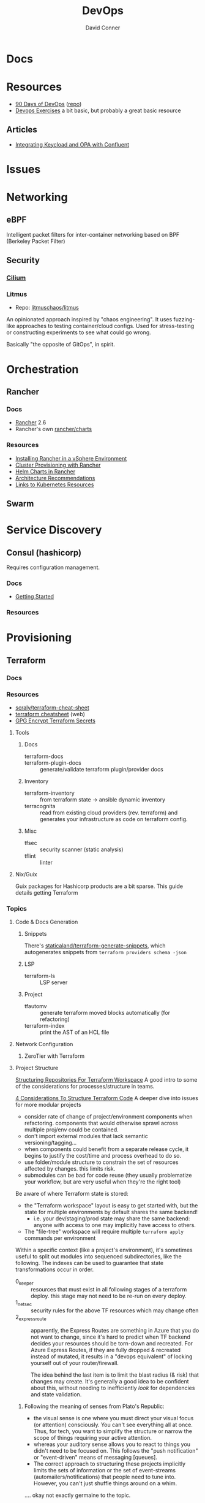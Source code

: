 :PROPERTIES:
:ID:       ac2a1ae4-a695-4226-91f0-8386dc4d9b07
:END:
#+TITLE:     DevOps
#+AUTHOR:    David Conner
#+EMAIL:     noreply@te.xel.io
#+DESCRIPTION: notes

* Docs

* Resources
+ [[https://www.90daysofdevops.com/#][90 Days of DevOps]] ([[https://github.com/MichaelCade/90DaysOfDevOps/tree/216a4695ea7c553d272733713808db10f88513ca][repo]])
+ [[https://github.com/bregman-arie/devops-exercises][Devops Exercises]] a bit basic, but probably a great basic resource

** Articles

+ [[https://teamraft.com/2021/03/17/integrating-keycloak-and-opa-with-confluent.html][Integrating Keycload and OPA with Confluent]]

* Issues

* Networking
** eBPF
Intelligent packet filters for inter-container networking based on BPF (Berkeley
Packet Filter)

** Security
*** [[https://cilium.io/][Cilium]]
*** Litmus
+ Repo: [[https://github.com/litmuschaos/litmus][litmuschaos/litmus]]

An opinionated approach inspired by "chaos engineering". It uses fuzzing-like
approaches to testing container/cloud configs. Used for stress-testing or
constructing experiments to see what could go wrong.

Basically "the opposite of GitOps", in spirit.

* Orchestration
** Rancher
*** Docs
+ [[https://rancher.com/docs/rancher/v2.6/en/][Rancher]] 2.6
+ Rancher's own [[https://github.com/rancher/charts][rancher/charts]]

*** Resources
+ [[https://rancher.com/docs/rancher/v2.6/en/best-practices/rancher-server/rancher-in-vsphere/][Installing Rancher in a vSphere Environment]]
+ [[https://rancher.com/docs/rancher/v2.6/en/cluster-provisioning/][Cluster Provisioning with Rancher]]
+ [[https://rancher.com/docs/rancher/v2.6/en/helm-charts/][Helm Charts in Rancher]]
+ [[https://rancher.com/docs/rancher/v2.6/en/overview/architecture-recommendations/][Architecture Recommendations]]
+ [[https://rancher.com/docs/rancher/v2.6/en/k8s-in-rancher/][Links to Kubernetes Resources]]

** Swarm

* Service Discovery
** Consul (hashicorp)

Requires configuration management.

*** Docs
+ [[https://www.consul.io/docs/intro][Getting Started]]

*** Resources


* Provisioning
** Terraform
*** Docs

*** Resources
+ [[https://github.com/scraly/terraform-cheat-sheet][scraly/terraform-cheat-sheet]]
+ [[https://jayendrapatil.com/terraform-cheat-sheet/][terraform cheatsheet]] (web)
+ [[https://menendezjaume.com/post/gpg-encrypt-terraform-secrets/][GPG Encrypt Terraform Secrets]]

**** Tools

***** Docs

+ terraform-docs ::
+ terraform-plugin-docs :: generate/validate terraform plugin/provider docs

***** Inventory

+ terraform-inventory :: from terraform state $\rightarrow$ ansible dynamic
  inventory
+ terracognita :: read from existing cloud providers (rev. terraform) and
  generates your infrastructure as code on terraform config.

***** Misc

+ tfsec :: security scanner (static analysis)
+ tflint :: linter

**** Nix/Guix

Guix packages for Hashicorp products are a bit sparse. This guide details getting Terraform

*** Topics


**** Code & Docs Generation

***** Snippets

There's [[https://github.com/staticaland/terraform-generate-snippets][staticaland/terraform-generate-snippets]], which autogenerates snippets
from =terraform providers schema -json=

***** LSP

+ terraform-ls :: LSP server

***** Project

+ tfautomv :: generate terraform moved blocks automatically (for refactoring)
+ terraform-index :: print the AST of an HCL file

**** Network Configuration
***** ZeroTier with Terraform

**** Project Structure

[[https://www.youtube.com/watch?v=IDLGpkRmDXg][Structuring Repositories For Terraform Workspace]] A good intro to some of the
considerations for processes/structure in teams.

[[https://www.youtube.com/watch?v=Qg8VZsbaXxA][4 Considerations To Structure Terraform Code]] A deeper dive into issues for more
modular projects

+ consider rate of change of project/environment components when
  refactoring. components that would otherwise sprawl across multiple proj/env
  could be contained.
+ don't import external modules that lack semantic versioning/tagging...
+ when components could benefit from a separate release cycle, it begins to
  justify the cost/time and process overhead to do so.
+ use folder/module structure to constrain the set of resources affected by
  changes. this limits risk.
+ submodules can be bad for code reuse (they usually problematize your workflow,
  but are very useful when they're the right tool)

Be aware of where Terraform state is stored:

+ the "Terraform workspace" layout is easy to get started with, but the state for
  multiple environments by default shares the same backend!
  - i.e. your dev/staging/prod state may share the same backend: anyone with
    access to one may implicitly have access to others.
+ The "file-tree" workspace will require multiple =terraform apply= commands per
  environment

Within a specific context (like a project's environment), it's sometimes useful
to split out modules into sequenced subdirectories, like the following. The
indexes can be used to guarantee that state transformations occur in order.

+ 0_keeper :: resources that must exist in all following stages of a terraform
  deploy. this stage may not need to be re-run on every deploy.
+ 1_netsec :: security rules for the above TF resources which may change often
+ 2_expressroute :: apparently, the Express Routes are something in Azure that
  you do not want to change, since it's hard to predict when TF backend decides
  your resources should be torn-down and recreated. For Azure Express Routes, if
  they are fully dropped & recreated instead of mutated, it results in a "devops
  equivalent" of locking yourself out of your router/firewall.

  The idea behind the last item is to limit the blast radius (& risk) that
  changes may create. It's generally a good idea to be confident about this,
  without needing to inefficiently /look/ for dependencies and state validation.

***** Following the meaning of senses from Plato's Republic:

+ the visual sense is one where you must direct your visual focus (or attention)
  consciously. You can't see everything all at once. Thus, for tech, you want to
  simplify the structure or narrow the scope of things requiring your active
  attention.
+ whereas your auditory sense allows you to react to things you didn't need to
  be focused on. This follows the "push notification" or "event-driven" means of
  messaging [queues].
+ The correct approach to structuring these projects implicitly limits the sets
  of information or the set of event-streams (automailers/notifications) that
  people need to tune into. However, you can't just shuffle things around on a
  whim.

.... okay not exactly germaine to the topic.


**** Modules

 Some notes from [[https://www.youtube.com/watch?v=7xngnjfIlK4&t=7408s][Complete Terraform Course]]

***** Module Sources

Types of module sources

+ Root Module :: implicit from local dir
+ Child Module :: separate module from local file

Examples of module sources

+ Local paths
+ Github (Forges)
+ Terraform Registry. Over +3000 official modules served (and they're counting!)
  with keys/values to learn & appreciate
+ HTTPS URL's
+ S3/GCS Buckets

***** Module Design

****** Good Modules:

+ Raise abstraction level (from HCL base types or resource types)
+ Group resources logically (or promote such grouping)
+ Expose input vars to enable customization/composition (like a modular synth)
+ Provide useful defaults
+ Return Outputs to make further integrations possible

****** Code Rot

The first two are exceedingly obvious. The latter two, less so. The last one is
fairly specific to Terraform.

+ Unpinned versions
+ Deprecated deps
+ Out of band changes
+ Unapplied changes

****** Managing Secrets

Mark vars using the =sensitive= keyword

Pass with:
+ TF_ENV_NOT_REALLY :: No don't actually do this without some protection
  - the FBI hiding on your box scrolling through your =top= ...
+ -var :: use this tf cmdline option (secrets manager) ... okay maybe
+ external secret store :: congratulations you won a kubernetes!
  - or "simply" nomad + a love of dynamic network configurations.  the choice is
    yours.

****** Basic Types

Primative: string, number bool

Complex (types are optional)

+ list<type> :: lists
+ set<type> :: sets
+ tuple[<type>,...] :: tuples
+ object{attr=<type>} :: objects
+ map<type> :: maps

According to HCL docs, the following types behave identically in most situations:

+ Lists and Tuples
+ Maps and Objects

***** Design Patterns

Maybe just "design motifs" because they're pretty small in scope.

****** Reuse or Create

Use alternate ternary statements on variables/inputs to =DROP IF EXISTS; CREATE=

#+begin_src hcl
resource "aws_route53_zone" "primary" {
  count = var.create_dns_zone ? 1 : 0
  name = var.domain
}

data "aws_route53_zone" "primary" {
  count = var.create_dns_zone ? 0 : 1
  name = var.domain
}
#+end_src

****** Lifecycle

create_before_destroy

#+begin_src hcl
resource "azurerm_resource_group" "example" {
  # ...

  lifecycle {
    create_before_destroy = true
  }
}
#+end_src

+ ignore_changes
+ prevent_destroy
+ terraform_remote_state


****** Meta-args on Module Imports

Can use meta-args like =count, foreach, provides, depends_on= here

#+begin_src hcl
module "webapp" {
  source ...
  input_var = "..."
}
#+end_src

******* TODO examples of using metaargs there? not in notes


* Virtualization Platforms
** vSphere

** Harvester

*** Docs
+ [[https://docs.harvesterhci.io/v1.0/reference/api/https://docs.harvesterhci.io/v1.0/reference/api/][API Docs]]: basically an API wrapper around Kubevirt

*** Resources

*** Issues

**** How to provision storage to Harvester Nodes/Guests?
+ usually requires Persistent Volume Claims (ala k8s)
+ see kubevirt resources

**** Can harvester support GPU passthrough?
+ The models listed in the [[https://docs.harvesterhci.io/v1.0/reference/api/][Harvester API Docs]] indicate so
  - however, these models also contain references to vGPU which is an nVidia feature.
  - Also, nVidia publishes a GPU Addon for "discovery" of nVidia GPU/vGPU's on
    the host. It's unclear whether the GPU model is synonymous with nVidia's
    plugin or simply confusing.
  - Regardless, neither the API model nor the Kubevirt addon should be required for GPU passthrough.
+ This [[https://kubevirt.io/user-guide/virtual_machines/host-devices/][should be possible]], if not through the Harvester interface then by:
  - adding device ID's to the =permittedHostDevices= in =KubeVirt CR=
  - then adding these devices to the KubeVirt VMI's

***** Possible Solution

Reference ArchWiki on [[https://wiki.archlinux.org/title/PCI_passthrough_via_OVMF][OVMF passthrough]]  It may require:

+ a script writing to =/sys/.../driver_override=
+ bios config
+ amd_iommu=on & updated grub
+ updates to /etc/mkinitcpio.conf
+ blacklisting drivers (probably shouldn't be installed on harvester anyways) and setting device driver to =vfio_pci=
+ manually setting up OVMF within Harvester
+ For Guix:
  - install a VM Guest without graphics and with few disks
  - add non-guix channels & substitutes, update/reboot
  - clone the VM to backup
  - update the system image to include GPU drivers
  - poweroff, change the VM config & reboot
  - And (of course) ensure Harvester never starts with the wrong monitors plugged in, since Asus BIOS doesn't allow setting priority on GPU device with any stickiness

** Proxmox
*** Docs
*** Resources
+ [[https://forum.proxmox.com/][Forums]]

**** Networking
+ [[https://pve.proxmox.com/pve-docs/chapter-pvesdn.html][SDN docs]]
**** Storage
+ 2012 monograph on [[https://pthree.org/2012/12/05/zfs-administration-part-ii-raidz/][ZFS administration]]
*** Issues
**** PXE Boot
+ [[https://www.reddit.com/r/homelab/comments/st3bji/proxmox_zfs_pxe_booting_with_grub_for_bios_systems/][Proxmox + ZFS - PXE Booting with GRUB for BIOS systems]]
  - [[https://rpi4cluster.com/pxe/setup/][How to boot Windows and Linux using UEFI net boot and iPXE]]
    - generic, but describes a setup
+ [[https://www.apalrd.net/posts/2022/alpine_vdiclient/][Net Booting the Proxmox VDI Client (feat. Alpine Linux)]]
  - moreso PXE booting a VM image with a custom version of Proxmox's spice
+ [[https://github.com/morph027/pve-iso-2-pxe][morph027/pve-iso-2-pxe]]
**** Encrypting Proxmox
+ [[https://herold.space/proxmox-zfs-full-disk-encryption-with-ssh-remote-unlock/][Full Disk Encryption with SSH Remote Unlock]] (from [[https://forum.proxmox.com/threads/howto-wrapper-script-to-use-fedora-coreos-ignition-with-proxmox-cloud-init-system-for-docker-workloads.86494/][proxmox forum]])
+ [[https://wiki.geco-it.net/public:pve_fcos][Fedora CoreOS Ignition with Proxmox cloud-init]] (from [[https://forum.proxmox.com/threads/howto-wrapper-script-to-use-fedora-coreos-ignition-with-proxmox-cloud-init-system-for-docker-workloads.86494/][proxmox forum]])

** oVirt


* Virtualization
:PROPERTIES:
:ID:       cf2bd101-8e99-4a31-bbdc-a67949389b40
:END:

** Kubevirt

This is a VM provider using a k8s interface (i.e. you do VM things using the Kubernetes API)

*** Docs
+ [[https://kubevirt.io/user-guide/architecture/][Main]] (architecture)
+ [[https://kubevirt.io/api-reference/master/definitions.html][API Docs]]

*** Resources
+ [[https://kubevirt.io/user-guide/virtual_machines/disks_and_volumes/][Provisioning Storage]]
+ [[https://kubevirt.io/user-guide/virtual_machines/host-devices/][Host Prep for PCI Passthrough]]

** QEMU

+ [[https://wiki.archlinux.org/title/QEMU/Guest_graphics_acceleration][QEMU graphics accel]] (wiki)
+ [[https://alyssa.is/using-virtio-wl/][A technical overview of Virtio WL]] (qemu/libvirt)
+ [[https://developer.ibm.com/articles/l-virtio/][VirtIO an I/O virtualization framework]]

*** Docs

*** Resources

*** Issues
**** Getting vm's to share integrated graphics
+ see [[https://www.reddit.com/r/VFIO/comments/i9dbyp/this_is_how_i_managed_to_passthrough_my_igd/][this reddit post]]
+ details for [[https://www.reddit.com/r/VFIO/comments/s0rwxl/gpu_passthrough_on_lenovo_legion_5_amd_laptop_so/][passthrough on Legion 5 AMD laptop]]
  - may also require copying vBios and/or flashing firmware

** Libvirt
*** Resources

**** virtio

+ [[https://docs.oasis-open.org/virtio/virtio/v1.2/cs01/virtio-v1.2-cs01.pdf][Virtual I/O Device 1.2 Spec]]
+ [[https://docs.oasis-open.org/virtio/virtio/v1.2/cs01/tex/][LaTeX source for the documentation]]

*** Tools
**** virt-manager

**** virsh

**** virt-install

**** cockpit-machine
+ Running [[https://access.redhat.com/documentation/en-us/red_hat_enterprise_linux/8/html/configuring_and_managing_virtualization/configuring-virtual-machine-network-connections_configuring-and-managing-virtualization][Virt-Manager with Redhat/Centos]]

*** Issues

**** [[https://wiki.libvirt.org/page/TLSSetup][Setting up libvirt for TLS (Encryption & Authentication)]]
**** Adding an ISO after setup
  - virt-install :: [[https://serverfault.com/questions/833131/virt-install-cannot-use-iso-file-as-location][mount as iso]] and pass to =--location=
    - mount as a loopback device
      - =mount -t iso9660 -ro loop /dir/cdimage.iso /mnt/iso=
    - also pass loop device to guest
  - image in pool ::
**** Bridging a WIFI device
You can't, apparently. You can [[https://access.redhat.com/documentation/en-us/red_hat_enterprise_linux/6/html/virtualization_administration_guide/sect-managing_guest_virtual_machines_with_virsh-attaching_and_updating_a_device_with_virsh][redirect a USB device]]
**** Redirecting a USB Device

+ Run =lsusb= to get the vendor/product ID
+ Create an =$xml= file defining it
  - bonus points for using =emmet-mode=
  - insert the vendor/product id like =0x1234= for hex
+ use =virsh list --all= to get the =$domain=
+ run =virsh attach-device $domain --file $xml --config= to attach
  -  use similar =detach-device= to remove it


** Admin Tools
+ dnsmasq :: dns
+ dhclient :: dhcp
+ dmidecode :: SMBIOS table, hardware compat/interoperability
+ ebtables :: NAT networking on the host
+ bridge-utils :: create virtual networking devices: TUN/TAP, bridge
